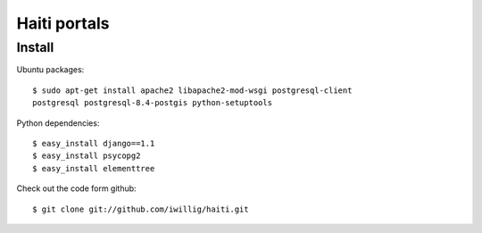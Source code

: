 Haiti portals
=============


Install
------- 

Ubuntu packages::

  $ sudo apt-get install apache2 libapache2-mod-wsgi postgresql-client
  postgresql postgresql-8.4-postgis python-setuptools

Python dependencies::

   $ easy_install django==1.1
   $ easy_install psycopg2
   $ easy_install elementtree 

Check out the code form github::

  $ git clone git://github.com/iwillig/haiti.git
